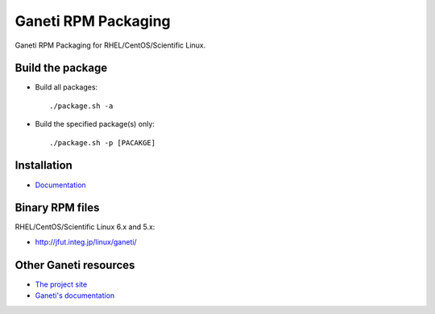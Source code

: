Ganeti RPM Packaging
====================

Ganeti RPM Packaging for RHEL/CentOS/Scientific Linux.

Build the package
-----------------

* Build all packages::

  ./package.sh -a

* Build the specified package(s) only::

  ./package.sh -p [PACAKGE]

Installation
------------

* `Documentation <https://github.com/jfut/ganeti-rpm/tree/master/doc>`_

Binary RPM files
----------------

RHEL/CentOS/Scientific Linux 6.x and 5.x:

- http://jfut.integ.jp/linux/ganeti/

Other Ganeti resources
----------------------

* `The project site <http://code.google.com/p/ganeti/>`_
* `Ganeti's documentation <http://docs.ganeti.org/ganeti/current/html/>`_
